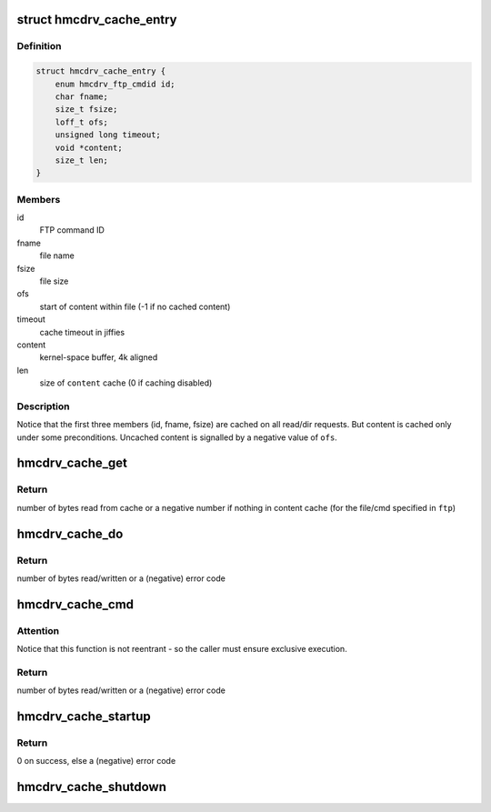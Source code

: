 .. -*- coding: utf-8; mode: rst -*-
.. src-file: drivers/s390/char/hmcdrv_cache.c

.. _`hmcdrv_cache_entry`:

struct hmcdrv_cache_entry
=========================

.. c:type:: struct hmcdrv_cache_entry

    file cache (only used on read/dir)

.. _`hmcdrv_cache_entry.definition`:

Definition
----------

.. code-block:: c

    struct hmcdrv_cache_entry {
        enum hmcdrv_ftp_cmdid id;
        char fname;
        size_t fsize;
        loff_t ofs;
        unsigned long timeout;
        void *content;
        size_t len;
    }

.. _`hmcdrv_cache_entry.members`:

Members
-------

id
    FTP command ID

fname
    file name

fsize
    file size

ofs
    start of content within file (-1 if no cached content)

timeout
    cache timeout in jiffies

content
    kernel-space buffer, 4k aligned

len
    size of \ ``content``\  cache (0 if caching disabled)

.. _`hmcdrv_cache_entry.description`:

Description
-----------

Notice that the first three members (id, fname, fsize) are cached on all
read/dir requests. But content is cached only under some preconditions.
Uncached content is signalled by a negative value of \ ``ofs``\ .

.. _`hmcdrv_cache_get`:

hmcdrv_cache_get
================

.. c:function:: ssize_t hmcdrv_cache_get(const struct hmcdrv_ftp_cmdspec *ftp)

    looks for file data/content in read cache

    :param const struct hmcdrv_ftp_cmdspec \*ftp:
        pointer to FTP command specification

.. _`hmcdrv_cache_get.return`:

Return
------

number of bytes read from cache or a negative number if nothing
in content cache (for the file/cmd specified in \ ``ftp``\ )

.. _`hmcdrv_cache_do`:

hmcdrv_cache_do
===============

.. c:function:: ssize_t hmcdrv_cache_do(const struct hmcdrv_ftp_cmdspec *ftp, hmcdrv_cache_ftpfunc func)

    do a HMC drive CD/DVD transfer with cache update

    :param const struct hmcdrv_ftp_cmdspec \*ftp:
        pointer to FTP command specification

    :param hmcdrv_cache_ftpfunc func:
        FTP transfer function to be used

.. _`hmcdrv_cache_do.return`:

Return
------

number of bytes read/written or a (negative) error code

.. _`hmcdrv_cache_cmd`:

hmcdrv_cache_cmd
================

.. c:function:: ssize_t hmcdrv_cache_cmd(const struct hmcdrv_ftp_cmdspec *ftp, hmcdrv_cache_ftpfunc func)

    perform a cached HMC drive CD/DVD transfer

    :param const struct hmcdrv_ftp_cmdspec \*ftp:
        pointer to FTP command specification

    :param hmcdrv_cache_ftpfunc func:
        FTP transfer function to be used

.. _`hmcdrv_cache_cmd.attention`:

Attention
---------

Notice that this function is not reentrant - so the caller
must ensure exclusive execution.

.. _`hmcdrv_cache_cmd.return`:

Return
------

number of bytes read/written or a (negative) error code

.. _`hmcdrv_cache_startup`:

hmcdrv_cache_startup
====================

.. c:function:: int hmcdrv_cache_startup(size_t cachesize)

    startup of HMC drive cache

    :param size_t cachesize:
        cache size

.. _`hmcdrv_cache_startup.return`:

Return
------

0 on success, else a (negative) error code

.. _`hmcdrv_cache_shutdown`:

hmcdrv_cache_shutdown
=====================

.. c:function:: void hmcdrv_cache_shutdown( void)

    shutdown of HMC drive cache

    :param  void:
        no arguments

.. This file was automatic generated / don't edit.


